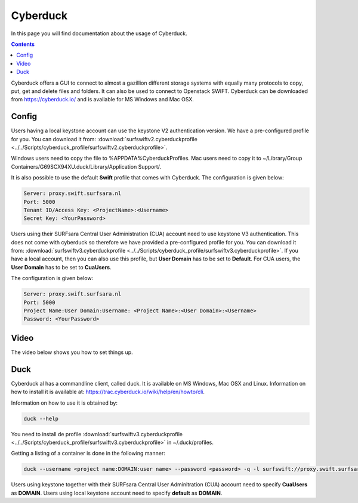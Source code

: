 .. _cyberduck:

*********
Cyberduck
*********

In this page you will find documentation about the usage of Cyberduck. 

.. contents:: 
    :depth: 4

Cyberduck offers a GUI to connect to almost a gazillion different storage systems with equally many protocols to copy, put, get and delete files and folders.
It can also be used to connect to Openstack SWIFT.
Cyberduck can be downloaded from https://cyberduck.io/ and is available for MS Windows and Mac OSX. 

======
Config
======

Users having a local keystone account can use the keystone V2 authentication version. We have a pre-configured profile for you. You can download it from: :download:`surfswiftv2.cyberduckprofile <../../Scripts/cyberduck_profile/surfswiftv2.cyberduckprofile>`.

Windows users need to copy the file to %APPDATA%\Cyberduck\Profiles. Mac users need to copy it to ~/Library/Group Containers/G69SCX94XU.duck/Library/Application Support/. 

It is also possible to use the default **Swift** profile that comes with Cyberduck. The configuration is given below:

.. code-block:: console

    Server: proxy.swift.surfsara.nl
    Port: 5000
    Tenant ID/Access Key: <ProjectName>:<Username>
    Secret Key: <YourPassword>

.. image:: /Images/cyberduckv2.png
           :width: 650px

Users using their SURFsara Central User Administration (CUA) account need to use keystone V3 authentication. This does not come with cyberduck so therefore we have provided a pre-configured profile for you. You can download it from: :download:`surfswiftv3.cyberduckprofile <../../Scripts/cyberduck_profile/surfswiftv3.cyberduckprofile>`. If you have a local account, then you can also use this profile, but **User Domain** has to be set to **Default**. For CUA users, the **User Domain** has to be set to **CuaUsers**.

The configuration is given below:

.. code-block:: console

    Server: proxy.swift.surfsara.nl
    Port: 5000
    Project Name:User Domain:Username: <Project Name>:<User Domain>:<Username>
    Password: <YourPassword>

.. image:: /Images/cyberduckv3.png
           :width: 650px


=====
Video
=====

The video below shows you how to set things up.

.. raw:: html

    <iframe width="1120" height="630" src="https://www.youtube.com/embed/Dk1-l6yROes" frameborder="0" allowfullscreen></iframe>

====
Duck
====

Cyberduck al has a commandline client, called duck. It is available on MS Windows, Mac OSX and Linux. Information on how to install it is available at: https://trac.cyberduck.io/wiki/help/en/howto/cli. 

Information on how to use it is obtained by:

.. code-block:: bash

    duck --help

You need to install de profile :download:`surfswiftv3.cyberduckprofile <../../Scripts/cyberduck_profile/surfswiftv3.cyberduckprofile>` in ~/.duck/profiles.

Getting a listing of a container is done in the following manner:

.. code-block:: bash

    duck --username <project name:DOMAIN:user name> --password <password> -q -l surfswift://proxy.swift.surfsara.nl:5000/<container>

Users using keystone together with their SURFsara Central User Adminitration (CUA) account need to specify **CuaUsers** as **DOMAIN**. Users using local keystone account need to specify **default** as **DOMAIN**.
